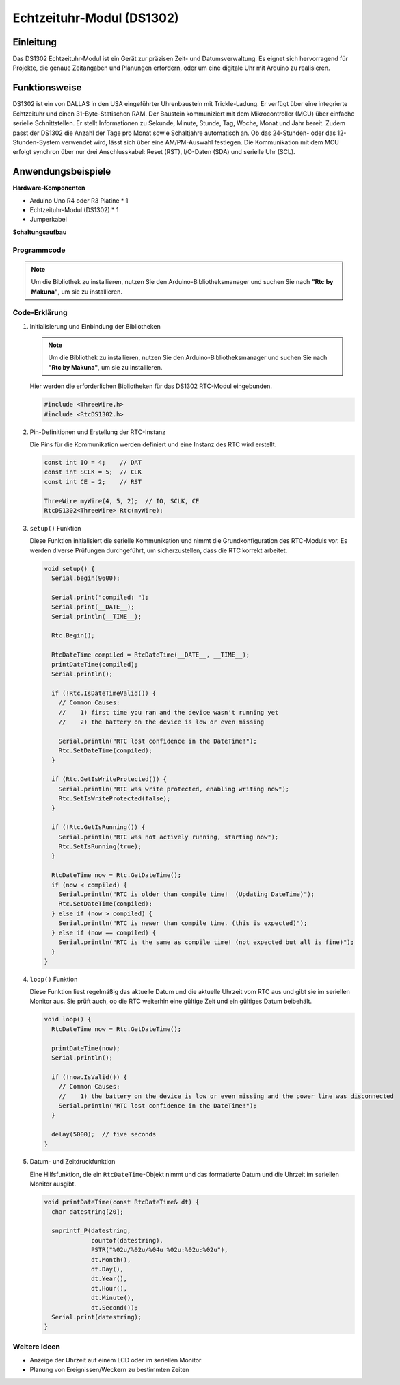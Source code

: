 .. _cpn_rtc_ds1302:

Echtzeituhr-Modul (DS1302)
=====================================

.. image:: img/16_DS1302_module.png
    :width: 400
    :align: center

Einleitung
---------------------------
Das DS1302 Echtzeituhr-Modul ist ein Gerät zur präzisen Zeit- und Datumsverwaltung. Es eignet sich hervorragend für Projekte, die genaue Zeitangaben und Planungen erfordern, oder um eine digitale Uhr mit Arduino zu realisieren.

Funktionsweise
---------------------------
DS1302 ist ein von DALLAS in den USA eingeführter Uhrenbaustein mit Trickle-Ladung. Er verfügt über eine integrierte Echtzeituhr und einen 31-Byte-Statischen RAM. Der Baustein kommuniziert mit dem Mikrocontroller (MCU) über einfache serielle Schnittstellen. Er stellt Informationen zu Sekunde, Minute, Stunde, Tag, Woche, Monat und Jahr bereit. Zudem passt der DS1302 die Anzahl der Tage pro Monat sowie Schaltjahre automatisch an. Ob das 24-Stunden- oder das 12-Stunden-System verwendet wird, lässt sich über eine AM/PM-Auswahl festlegen. Die Kommunikation mit dem MCU erfolgt synchron über nur drei Anschlusskabel: Reset (RST), I/O-Daten (SDA) und serielle Uhr (SCL).

Anwendungsbeispiele
---------------------------

**Hardware-Komponenten**

- Arduino Uno R4 oder R3 Platine * 1
- Echtzeituhr-Modul (DS1302) * 1
- Jumperkabel


**Schaltungsaufbau**

.. image:: img/16_DS1302_module_circuit.png
    :width: 400
    :align: center

.. raw:: html
    
    <br/><br/>   

Programmcode
^^^^^^^^^^^^^^^^^^^^

.. note:: 
   Um die Bibliothek zu installieren, nutzen Sie den Arduino-Bibliotheksmanager und suchen Sie nach **"Rtc by Makuna"**, um sie zu installieren.

.. raw:: html
    
    <iframe src=https://create.arduino.cc/editor/sunfounder01/f923ec19-a2f0-4d74-b68b-826da12a17f3/preview?embed style="height:510px;width:100%;margin:10px 0" frameborder=0></iframe>


.. raw:: html

   <video loop autoplay muted style = "max-width:100%">
      <source src="../_static/video/basic/16-component_rtc_ds1302.mp4"  type="video/mp4">
      Ihr Browser unterstützt das Video-Tag nicht.
   </video>
   <br/><br/>  

Code-Erklärung
^^^^^^^^^^^^^^^^^^^^

#. Initialisierung und Einbindung der Bibliotheken

   .. note:: 
      Um die Bibliothek zu installieren, nutzen Sie den Arduino-Bibliotheksmanager und suchen Sie nach **"Rtc by Makuna"**, um sie zu installieren. 

   Hier werden die erforderlichen Bibliotheken für das DS1302 RTC-Modul eingebunden.

   .. code-block:: arduino

      #include <ThreeWire.h>
      #include <RtcDS1302.h>

#. Pin-Definitionen und Erstellung der RTC-Instanz

   Die Pins für die Kommunikation werden definiert und eine Instanz des RTC wird erstellt.

   .. code-block:: arduino

      const int IO = 4;    // DAT
      const int SCLK = 5;  // CLK
      const int CE = 2;    // RST

      ThreeWire myWire(4, 5, 2);  // IO, SCLK, CE
      RtcDS1302<ThreeWire> Rtc(myWire);

#. ``setup()`` Funktion

   Diese Funktion initialisiert die serielle Kommunikation und nimmt die Grundkonfiguration des RTC-Moduls vor. Es werden diverse Prüfungen durchgeführt, um sicherzustellen, dass die RTC korrekt arbeitet.

   .. code-block:: arduino

      void setup() {
        Serial.begin(9600);
      
        Serial.print("compiled: ");
        Serial.print(__DATE__);
        Serial.println(__TIME__);
      
        Rtc.Begin();
      
        RtcDateTime compiled = RtcDateTime(__DATE__, __TIME__);
        printDateTime(compiled);
        Serial.println();
      
        if (!Rtc.IsDateTimeValid()) {
          // Common Causes:
          //    1) first time you ran and the device wasn't running yet
          //    2) the battery on the device is low or even missing
      
          Serial.println("RTC lost confidence in the DateTime!");
          Rtc.SetDateTime(compiled);
        }
      
        if (Rtc.GetIsWriteProtected()) {
          Serial.println("RTC was write protected, enabling writing now");
          Rtc.SetIsWriteProtected(false);
        }
      
        if (!Rtc.GetIsRunning()) {
          Serial.println("RTC was not actively running, starting now");
          Rtc.SetIsRunning(true);
        }
      
        RtcDateTime now = Rtc.GetDateTime();
        if (now < compiled) {
          Serial.println("RTC is older than compile time!  (Updating DateTime)");
          Rtc.SetDateTime(compiled);
        } else if (now > compiled) {
          Serial.println("RTC is newer than compile time. (this is expected)");
        } else if (now == compiled) {
          Serial.println("RTC is the same as compile time! (not expected but all is fine)");
        }
      }

#. ``loop()`` Funktion

   Diese Funktion liest regelmäßig das aktuelle Datum und die aktuelle Uhrzeit vom RTC aus und gibt sie im seriellen Monitor aus. Sie prüft auch, ob die RTC weiterhin eine gültige Zeit und ein gültiges Datum beibehält.

   .. code-block:: arduino

      void loop() {
        RtcDateTime now = Rtc.GetDateTime();
      
        printDateTime(now);
        Serial.println();
      
        if (!now.IsValid()) {
          // Common Causes:
          //    1) the battery on the device is low or even missing and the power line was disconnected
          Serial.println("RTC lost confidence in the DateTime!");
        }
      
        delay(5000);  // five seconds
      }

#. Datum- und Zeitdruckfunktion

   Eine Hilfsfunktion, die ein ``RtcDateTime``-Objekt nimmt und das formatierte Datum und die Uhrzeit im seriellen Monitor ausgibt.

   .. code-block:: arduino

      void printDateTime(const RtcDateTime& dt) {
        char datestring[20];
      
        snprintf_P(datestring,
                   countof(datestring),
                   PSTR("%02u/%02u/%04u %02u:%02u:%02u"),
                   dt.Month(),
                   dt.Day(),
                   dt.Year(),
                   dt.Hour(),
                   dt.Minute(),
                   dt.Second());
        Serial.print(datestring);
      }

Weitere Ideen
^^^^^^^^^^^^^^^^^^^^

- Anzeige der Uhrzeit auf einem LCD oder im seriellen Monitor
- Planung von Ereignissen/Weckern zu bestimmten Zeiten

